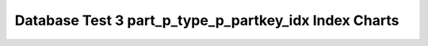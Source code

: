 ================================================================================
Database Test 3 part_p_type_p_partkey_idx Index Charts
================================================================================

.. image:: ../index-stat-part_p_type_p_partkey_idx-idx_blks.png
   :target: ../index-stat-part_p_type_p_partkey_idx-idx_blks.png
   :width: 100%

.. image:: ../index-stat-part_p_type_p_partkey_idx-idx_blks_hit.png
   :target: ../index-stat-part_p_type_p_partkey_idx-idx_blks_hit.png
   :width: 100%

.. image:: ../index-stat-part_p_type_p_partkey_idx-idx_blks_read.png
   :target: ../index-stat-part_p_type_p_partkey_idx-idx_blks_read.png
   :width: 100%

.. image:: ../index-stat-part_p_type_p_partkey_idx-idx_scan.png
   :target: ../index-stat-part_p_type_p_partkey_idx-idx_scan.png
   :width: 100%

.. image:: ../index-stat-part_p_type_p_partkey_idx-idx_tup_fetch.png
   :target: ../index-stat-part_p_type_p_partkey_idx-idx_tup_fetch.png
   :width: 100%

.. image:: ../index-stat-part_p_type_p_partkey_idx-idx_tup_read.png
   :target: ../index-stat-part_p_type_p_partkey_idx-idx_tup_read.png
   :width: 100%
